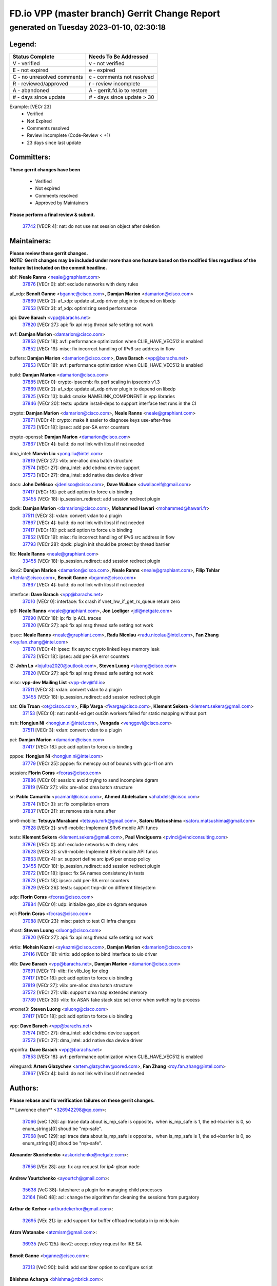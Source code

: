 
==============================================
FD.io VPP (master branch) Gerrit Change Report
==============================================
--------------------------------------------
generated on Tuesday 2023-01-10, 02:30:18
--------------------------------------------


Legend:
-------
========================== ===========================
Status Complete            Needs To Be Addressed
========================== ===========================
V - verified               v - not verified
E - not expired            e - expired
C - no unresolved comments c - comments not resolved
R - reviewed/approved      r - review incomplete
A - abandoned              A - gerrit.fd.io to restore
# - days since update      # - days since update > 30
========================== ===========================

Example: [VECr 23]
    - Verified
    - Not Expired
    - Comments resolved
    - Review incomplete (Code-Review < +1)
    - 23 days since last update


Committers:
-----------
| **These gerrit changes have been**

    - Verified
    - Not expired
    - Comments resolved
    - Approved by Maintainers

| **Please perform a final review & submit.**

  | `37742 <https:////gerrit.fd.io/r/c/vpp/+/37742>`_ [VECR 4]: nat: do not use nat session object after deletion

Maintainers:
------------
| **Please review these gerrit changes.**

| **NOTE: Gerrit changes may be included under more than one feature based on the modified files regardless of the feature list included on the commit headline.**

abf: **Neale Ranns** <neale@graphiant.com>
  | `37876 <https:////gerrit.fd.io/r/c/vpp/+/37876>`_ [VECr 0]: abf: exclude networks with deny rules

af_xdp: **Benoît Ganne** <bganne@cisco.com>, **Damjan Marion** <damarion@cisco.com>
  | `37869 <https:////gerrit.fd.io/r/c/vpp/+/37869>`_ [VECr 2]: af_xdp: update af_xdp driver plugin to depend on libxdp
  | `37653 <https:////gerrit.fd.io/r/c/vpp/+/37653>`_ [VECr 3]: af_xdp: optimizing send performance

api: **Dave Barach** <vpp@barachs.net>
  | `37820 <https:////gerrit.fd.io/r/c/vpp/+/37820>`_ [VECr 27]: api: fix api msg thread safe setting not work

avf: **Damjan Marion** <damarion@cisco.com>
  | `37853 <https:////gerrit.fd.io/r/c/vpp/+/37853>`_ [VECr 18]: avf: performance optimization when CLIB_HAVE_VEC512 is enabled
  | `37852 <https:////gerrit.fd.io/r/c/vpp/+/37852>`_ [VECr 19]: misc: fix incorrect handling of IPv6 src address in flow

buffers: **Damjan Marion** <damarion@cisco.com>, **Dave Barach** <vpp@barachs.net>
  | `37853 <https:////gerrit.fd.io/r/c/vpp/+/37853>`_ [VECr 18]: avf: performance optimization when CLIB_HAVE_VEC512 is enabled

build: **Damjan Marion** <damarion@cisco.com>
  | `37885 <https:////gerrit.fd.io/r/c/vpp/+/37885>`_ [VECr 0]: crypto-ipsecmb: fix perf scaling in ipsecmb v1.3
  | `37869 <https:////gerrit.fd.io/r/c/vpp/+/37869>`_ [VECr 2]: af_xdp: update af_xdp driver plugin to depend on libxdp
  | `37825 <https:////gerrit.fd.io/r/c/vpp/+/37825>`_ [VECr 13]: build: cmake NAMELINK_COMPONENT in vpp libraries
  | `37846 <https:////gerrit.fd.io/r/c/vpp/+/37846>`_ [VECr 20]: tests: update install-deps to support interface test runs in the CI

crypto: **Damjan Marion** <damarion@cisco.com>, **Neale Ranns** <neale@graphiant.com>
  | `37871 <https:////gerrit.fd.io/r/c/vpp/+/37871>`_ [VECr 4]: crypto: make it easier to diagnose keys use-after-free
  | `37673 <https:////gerrit.fd.io/r/c/vpp/+/37673>`_ [VECr 18]: ipsec: add per-SA error counters

crypto-openssl: **Damjan Marion** <damarion@cisco.com>
  | `37867 <https:////gerrit.fd.io/r/c/vpp/+/37867>`_ [VECr 4]: build: do not link with libssl if not needed

dma_intel: **Marvin Liu** <yong.liu@intel.com>
  | `37819 <https:////gerrit.fd.io/r/c/vpp/+/37819>`_ [VECr 27]: vlib: pre-alloc dma batch structure
  | `37574 <https:////gerrit.fd.io/r/c/vpp/+/37574>`_ [VECr 27]: dma_intel: add cbdma device support
  | `37573 <https:////gerrit.fd.io/r/c/vpp/+/37573>`_ [VECr 27]: dma_intel: add native dsa device driver

docs: **John DeNisco** <jdenisco@cisco.com>, **Dave Wallace** <dwallacelf@gmail.com>
  | `37417 <https:////gerrit.fd.io/r/c/vpp/+/37417>`_ [VECr 18]: pci: add option to force uio binding
  | `33455 <https:////gerrit.fd.io/r/c/vpp/+/33455>`_ [VECr 18]: ip_session_redirect: add session redirect plugin

dpdk: **Damjan Marion** <damarion@cisco.com>, **Mohammed Hawari** <mohammed@hawari.fr>
  | `37511 <https:////gerrit.fd.io/r/c/vpp/+/37511>`_ [VECr 3]: vxlan: convert vxlan to a plugin
  | `37867 <https:////gerrit.fd.io/r/c/vpp/+/37867>`_ [VECr 4]: build: do not link with libssl if not needed
  | `37417 <https:////gerrit.fd.io/r/c/vpp/+/37417>`_ [VECr 18]: pci: add option to force uio binding
  | `37852 <https:////gerrit.fd.io/r/c/vpp/+/37852>`_ [VECr 19]: misc: fix incorrect handling of IPv6 src address in flow
  | `37793 <https:////gerrit.fd.io/r/c/vpp/+/37793>`_ [VECr 28]: dpdk: plugin init should be protect by thread barrier

fib: **Neale Ranns** <neale@graphiant.com>
  | `33455 <https:////gerrit.fd.io/r/c/vpp/+/33455>`_ [VECr 18]: ip_session_redirect: add session redirect plugin

ikev2: **Damjan Marion** <damarion@cisco.com>, **Neale Ranns** <neale@graphiant.com>, **Filip Tehlar** <ftehlar@cisco.com>, **Benoît Ganne** <bganne@cisco.com>
  | `37867 <https:////gerrit.fd.io/r/c/vpp/+/37867>`_ [VECr 4]: build: do not link with libssl if not needed

interface: **Dave Barach** <vpp@barachs.net>
  | `37010 <https:////gerrit.fd.io/r/c/vpp/+/37010>`_ [VECr 0]: interface: fix crash if vnet_hw_if_get_rx_queue return zero

ip6: **Neale Ranns** <neale@graphiant.com>, **Jon Loeliger** <jdl@netgate.com>
  | `37690 <https:////gerrit.fd.io/r/c/vpp/+/37690>`_ [VECr 18]: ip: fix ip ACL traces
  | `37820 <https:////gerrit.fd.io/r/c/vpp/+/37820>`_ [VECr 27]: api: fix api msg thread safe setting not work

ipsec: **Neale Ranns** <neale@graphiant.com>, **Radu Nicolau** <radu.nicolau@intel.com>, **Fan Zhang** <roy.fan.zhang@intel.com>
  | `37870 <https:////gerrit.fd.io/r/c/vpp/+/37870>`_ [VECr 4]: ipsec: fix async crypto linked keys memory leak
  | `37673 <https:////gerrit.fd.io/r/c/vpp/+/37673>`_ [VECr 18]: ipsec: add per-SA error counters

l2: **John Lo** <lojultra2020@outlook.com>, **Steven Luong** <sluong@cisco.com>
  | `37820 <https:////gerrit.fd.io/r/c/vpp/+/37820>`_ [VECr 27]: api: fix api msg thread safe setting not work

misc: **vpp-dev Mailing List** <vpp-dev@fd.io>
  | `37511 <https:////gerrit.fd.io/r/c/vpp/+/37511>`_ [VECr 3]: vxlan: convert vxlan to a plugin
  | `33455 <https:////gerrit.fd.io/r/c/vpp/+/33455>`_ [VECr 18]: ip_session_redirect: add session redirect plugin

nat: **Ole Troan** <ot@cisco.com>, **Filip Varga** <fivarga@cisco.com>, **Klement Sekera** <klement.sekera@gmail.com>
  | `37153 <https:////gerrit.fd.io/r/c/vpp/+/37153>`_ [VECr 0]: nat: nat44-ed get out2in workers failed for static mapping without port

nsh: **Hongjun Ni** <hongjun.ni@intel.com>, **Vengada** <venggovi@cisco.com>
  | `37511 <https:////gerrit.fd.io/r/c/vpp/+/37511>`_ [VECr 3]: vxlan: convert vxlan to a plugin

pci: **Damjan Marion** <damarion@cisco.com>
  | `37417 <https:////gerrit.fd.io/r/c/vpp/+/37417>`_ [VECr 18]: pci: add option to force uio binding

pppoe: **Hongjun Ni** <hongjun.ni@intel.com>
  | `37779 <https:////gerrit.fd.io/r/c/vpp/+/37779>`_ [VECr 25]: pppoe: fix memcpy out of bounds with gcc-11 on arm

session: **Florin Coras** <fcoras@cisco.com>
  | `37886 <https:////gerrit.fd.io/r/c/vpp/+/37886>`_ [VECr 0]: session: avoid trying to send incomplete dgram
  | `37819 <https:////gerrit.fd.io/r/c/vpp/+/37819>`_ [VECr 27]: vlib: pre-alloc dma batch structure

sr: **Pablo Camarillo** <pcamaril@cisco.com>, **Ahmed Abdelsalam** <ahabdels@cisco.com>
  | `37874 <https:////gerrit.fd.io/r/c/vpp/+/37874>`_ [VECr 3]: sr: fix compilation errors
  | `37837 <https:////gerrit.fd.io/r/c/vpp/+/37837>`_ [VECr 21]: sr: remove stale runs_after

srv6-mobile: **Tetsuya Murakami** <tetsuya.mrk@gmail.com>, **Satoru Matsushima** <satoru.matsushima@gmail.com>
  | `37628 <https:////gerrit.fd.io/r/c/vpp/+/37628>`_ [VECr 2]: srv6-mobile: Implement SRv6 mobile API funcs

tests: **Klement Sekera** <klement.sekera@gmail.com>, **Paul Vinciguerra** <pvinci@vinciconsulting.com>
  | `37876 <https:////gerrit.fd.io/r/c/vpp/+/37876>`_ [VECr 0]: abf: exclude networks with deny rules
  | `37628 <https:////gerrit.fd.io/r/c/vpp/+/37628>`_ [VECr 2]: srv6-mobile: Implement SRv6 mobile API funcs
  | `37863 <https:////gerrit.fd.io/r/c/vpp/+/37863>`_ [VECr 4]: sr: support define src ipv6 per encap policy
  | `33455 <https:////gerrit.fd.io/r/c/vpp/+/33455>`_ [VECr 18]: ip_session_redirect: add session redirect plugin
  | `37672 <https:////gerrit.fd.io/r/c/vpp/+/37672>`_ [VECr 18]: ipsec: fix SA names consistency in tests
  | `37673 <https:////gerrit.fd.io/r/c/vpp/+/37673>`_ [VECr 18]: ipsec: add per-SA error counters
  | `37829 <https:////gerrit.fd.io/r/c/vpp/+/37829>`_ [VECr 26]: tests: support tmp-dir on different filesystem

udp: **Florin Coras** <fcoras@cisco.com>
  | `37884 <https:////gerrit.fd.io/r/c/vpp/+/37884>`_ [VECr 0]: udp: initialize gso_size on dgram enqueue

vcl: **Florin Coras** <fcoras@cisco.com>
  | `37088 <https:////gerrit.fd.io/r/c/vpp/+/37088>`_ [VECr 23]: misc: patch to test CI infra changes

vhost: **Steven Luong** <sluong@cisco.com>
  | `37820 <https:////gerrit.fd.io/r/c/vpp/+/37820>`_ [VECr 27]: api: fix api msg thread safe setting not work

virtio: **Mohsin Kazmi** <sykazmi@cisco.com>, **Damjan Marion** <damarion@cisco.com>
  | `37416 <https:////gerrit.fd.io/r/c/vpp/+/37416>`_ [VECr 18]: virtio: add option to bind interface to uio driver

vlib: **Dave Barach** <vpp@barachs.net>, **Damjan Marion** <damarion@cisco.com>
  | `37691 <https:////gerrit.fd.io/r/c/vpp/+/37691>`_ [VECr 11]: vlib: fix vlib_log for elog
  | `37417 <https:////gerrit.fd.io/r/c/vpp/+/37417>`_ [VECr 18]: pci: add option to force uio binding
  | `37819 <https:////gerrit.fd.io/r/c/vpp/+/37819>`_ [VECr 27]: vlib: pre-alloc dma batch structure
  | `37572 <https:////gerrit.fd.io/r/c/vpp/+/37572>`_ [VECr 27]: vlib: support dma map extended memory
  | `37789 <https:////gerrit.fd.io/r/c/vpp/+/37789>`_ [VECr 30]: vlib: fix ASAN fake stack size set error when switching to process

vmxnet3: **Steven Luong** <sluong@cisco.com>
  | `37417 <https:////gerrit.fd.io/r/c/vpp/+/37417>`_ [VECr 18]: pci: add option to force uio binding

vpp: **Dave Barach** <vpp@barachs.net>
  | `37574 <https:////gerrit.fd.io/r/c/vpp/+/37574>`_ [VECr 27]: dma_intel: add cbdma device support
  | `37573 <https:////gerrit.fd.io/r/c/vpp/+/37573>`_ [VECr 27]: dma_intel: add native dsa device driver

vppinfra: **Dave Barach** <vpp@barachs.net>
  | `37853 <https:////gerrit.fd.io/r/c/vpp/+/37853>`_ [VECr 18]: avf: performance optimization when CLIB_HAVE_VEC512 is enabled

wireguard: **Artem Glazychev** <artem.glazychev@xored.com>, **Fan Zhang** <roy.fan.zhang@intel.com>
  | `37867 <https:////gerrit.fd.io/r/c/vpp/+/37867>`_ [VECr 4]: build: do not link with libssl if not needed

Authors:
--------
**Please rebase and fix verification failures on these gerrit changes.**

** Lawrence chen** <326942298@qq.com>:

  | `37066 <https:////gerrit.fd.io/r/c/vpp/+/37066>`_ [veC 126]: api trace data about is_mp_safe is opposite，when is_mp_safe is 1, the ed->barrier is 0, so enum_strings[0] shoud be "mp-safe".
  | `37068 <https:////gerrit.fd.io/r/c/vpp/+/37068>`_ [veC 129]: api trace data about is_mp_safe is opposite，when is_mp_safe is 1, the ed->barrier is 0, so enum_strings[0] shoud be "mp-safe".

**Alexander Skorichenko** <askorichenko@netgate.com>:

  | `37656 <https:////gerrit.fd.io/r/c/vpp/+/37656>`_ [VEc 28]: arp: fix arp request for ip4-glean node

**Andrew Yourtchenko** <ayourtch@gmail.com>:

  | `35638 <https:////gerrit.fd.io/r/c/vpp/+/35638>`_ [VeC 38]: fateshare: a plugin for managing child processes
  | `32164 <https:////gerrit.fd.io/r/c/vpp/+/32164>`_ [VeC 48]: acl: change the algorithm for cleaning the sessions from purgatory

**Arthur de Kerhor** <arthurdekerhor@gmail.com>:

  | `32695 <https:////gerrit.fd.io/r/c/vpp/+/32695>`_ [VEc 21]: ip: add support for buffer offload metadata in ip midchain

**Atzm Watanabe** <atzmism@gmail.com>:

  | `36935 <https:////gerrit.fd.io/r/c/vpp/+/36935>`_ [VeC 125]: ikev2: accept rekey request for IKE SA

**Benoît Ganne** <bganne@cisco.com>:

  | `37313 <https:////gerrit.fd.io/r/c/vpp/+/37313>`_ [VeC 90]: build: add sanitizer option to configure script

**Bhishma Acharya** <bhishma@rtbrick.com>:

  | `36705 <https:////gerrit.fd.io/r/c/vpp/+/36705>`_ [VeC 165]: ip-neighbor: Fixed delay(1~2s) in neighbor-probe interval

**Dastin Wilski** <dastin.wilski@gmail.com>:

  | `37835 <https:////gerrit.fd.io/r/c/vpp/+/37835>`_ [VEc 25]: crypto-ipsecmb: crypto_key prefetch and unrolling for aes-gcm
  | `37060 <https:////gerrit.fd.io/r/c/vpp/+/37060>`_ [VeC 128]: ipsec: esp_encrypt prefetch and unroll

**Dave Wallace** <dwallacelf@gmail.com>:

  | `37420 <https:////gerrit.fd.io/r/c/vpp/+/37420>`_ [Vec 53]: tests: remove intermittent failing tests on vpp_debug image

**Dmitry Valter** <dvalter@protonmail.com>:

  | `37788 <https:////gerrit.fd.io/r/c/vpp/+/37788>`_ [VeC 31]: nat: fix accidental o2i deletion/reuse

**Duncan Eastoe** <duncaneastoe+github@gmail.com>:

  | `37750 <https:////gerrit.fd.io/r/c/vpp/+/37750>`_ [VeC 32]: stats: fix memory leak in stat_segment_dump_r()

**Dzmitry Sautsa** <dzmitry.sautsa@nokia.com>:

  | `37296 <https:////gerrit.fd.io/r/c/vpp/+/37296>`_ [VeC 87]: dpdk: use adapter MTU in max_frame_size setting

**Filip Varga** <fivarga@cisco.com>:

  | `35444 <https:////gerrit.fd.io/r/c/vpp/+/35444>`_ [veC 75]: nat: nat44-ed cleanup & improvements
  | `35966 <https:////gerrit.fd.io/r/c/vpp/+/35966>`_ [veC 75]: nat: nat44-ed update timeout api
  | `35903 <https:////gerrit.fd.io/r/c/vpp/+/35903>`_ [VeC 75]: nat: nat66 cli bug fix
  | `34929 <https:////gerrit.fd.io/r/c/vpp/+/34929>`_ [veC 75]: nat: det44 map configuration improvements
  | `36724 <https:////gerrit.fd.io/r/c/vpp/+/36724>`_ [VeC 75]: nat: fixing incosistency in use of sw_if_index
  | `36480 <https:////gerrit.fd.io/r/c/vpp/+/36480>`_ [VeC 75]: nat: nat64 fix add_del calls requirements

**Gabriel Oginski** <gabrielx.oginski@intel.com>:

  | `37764 <https:////gerrit.fd.io/r/c/vpp/+/37764>`_ [VEc 28]: wireguard: under-load state determination update
  | `37763 <https:////gerrit.fd.io/r/c/vpp/+/37763>`_ [VeC 31]: wireguard: add local variable

**GaoChX** <chiso.gao@gmail.com>:

  | `37879 <https:////gerrit.fd.io/r/c/vpp/+/37879>`_ [vEC 0]: vrrp: fix update virtual addr make mistake

**Hedi Bouattour** <hedibouattour2010@gmail.com>:

  | `37248 <https:////gerrit.fd.io/r/c/vpp/+/37248>`_ [VeC 104]: urpf: add show urpf cli
  | `34726 <https:////gerrit.fd.io/r/c/vpp/+/34726>`_ [VeC 157]: interface: add buffer stats api

**Huawei LI** <lihuawei_zzu@163.com>:

  | `37727 <https:////gerrit.fd.io/r/c/vpp/+/37727>`_ [VEc 26]: nat: make nat44 session limit api reinit flow_hash with new buckets.
  | `37726 <https:////gerrit.fd.io/r/c/vpp/+/37726>`_ [Vec 37]: nat: fix crash when set nat44 session limit with nonexisted vrf.
  | `37379 <https:////gerrit.fd.io/r/c/vpp/+/37379>`_ [VeC 48]: policer: fix crash when delete interface policer classify.
  | `37651 <https:////gerrit.fd.io/r/c/vpp/+/37651>`_ [VeC 48]: classify: fix classify session cli.

**Jieqiang Wang** <jieqiang.wang@arm.com>:

  | `37864 <https:////gerrit.fd.io/r/c/vpp/+/37864>`_ [vEC 0]: vppinfra: fix Arm normal and device memory barrier

**Jing Peng** <jing@meter.com>:

  | `36578 <https:////gerrit.fd.io/r/c/vpp/+/36578>`_ [VeC 75]: nat: fix nat44-ed outside address selection
  | `36597 <https:////gerrit.fd.io/r/c/vpp/+/36597>`_ [VeC 75]: nat: fix nat44-ed API
  | `37058 <https:////gerrit.fd.io/r/c/vpp/+/37058>`_ [VeC 131]: vppapigen: fix json build error

**Kai Luo** <kailuo.nk@gmail.com>:

  | `37269 <https:////gerrit.fd.io/r/c/vpp/+/37269>`_ [VeC 93]: memif: fix uninitialized variable warning

**Klement Sekera** <klement.sekera@gmail.com>:

  | `37654 <https:////gerrit.fd.io/r/c/vpp/+/37654>`_ [VeC 56]: tests: improve packet checksum functions

**Miguel Borges de Freitas** <miguel-r-freitas@alticelabs.com>:

  | `37532 <https:////gerrit.fd.io/r/c/vpp/+/37532>`_ [Vec 34]: cnat: fix cnat_translation_cli_add_del call for del with INVALID_INDEX

**Miklos Tirpak** <miklos.tirpak@gmail.com>:

  | `36021 <https:////gerrit.fd.io/r/c/vpp/+/36021>`_ [VeC 75]: nat: fix tcp session reopen in nat44-ed

**Mohammed HAWARI** <momohawari@gmail.com>:

  | `33726 <https:////gerrit.fd.io/r/c/vpp/+/33726>`_ [VeC 89]: vlib: introduce an inter worker interrupts efds

**Nathan Skrzypczak** <nathan.skrzypczak@gmail.com>:

  | `34713 <https:////gerrit.fd.io/r/c/vpp/+/34713>`_ [VeC 95]: vppinfra: improve & test abstract socket
  | `31449 <https:////gerrit.fd.io/r/c/vpp/+/31449>`_ [veC 101]: cnat: dont compute offloaded cksums
  | `32820 <https:////gerrit.fd.io/r/c/vpp/+/32820>`_ [VeC 101]: cnat: better cnat snat-policy cli
  | `33264 <https:////gerrit.fd.io/r/c/vpp/+/33264>`_ [VeC 101]: pbl: Port based balancer
  | `32821 <https:////gerrit.fd.io/r/c/vpp/+/32821>`_ [VeC 101]: cnat: add ip/client bihash
  | `29748 <https:////gerrit.fd.io/r/c/vpp/+/29748>`_ [VeC 101]: cnat: remove rwlock on ts
  | `34108 <https:////gerrit.fd.io/r/c/vpp/+/34108>`_ [VeC 101]: cnat: flag to disable rsession
  | `35805 <https:////gerrit.fd.io/r/c/vpp/+/35805>`_ [VeC 101]: dpdk: add intf tag to dev{} subinput
  | `32271 <https:////gerrit.fd.io/r/c/vpp/+/32271>`_ [VeC 101]: memif: add support for ns abstract sockets
  | `34734 <https:////gerrit.fd.io/r/c/vpp/+/34734>`_ [VeC 175]: memif: autogenerate socket_ids

**Neale Ranns** <neale@graphiant.com>:

  | `36821 <https:////gerrit.fd.io/r/c/vpp/+/36821>`_ [VeC 151]: vlib: "sh errors" shows error severity counters

**Nobuhiro Miki** <nmiki@yahoo-corp.jp>:

  | `37268 <https:////gerrit.fd.io/r/c/vpp/+/37268>`_ [VeC 46]: lb: add source ip based sticky load balancing

**Ole Troan** <otroan@employees.org>:

  | `37766 <https:////gerrit.fd.io/r/c/vpp/+/37766>`_ [vEC 26]: papi: vla list of fixed strings

**Piotr Bronowski** <piotrx.bronowski@intel.com>:

  | `37504 <https:////gerrit.fd.io/r/c/vpp/+/37504>`_ [VeC 52]: ipsec: fix transpose local ip range position with remote ip range in fast path implementation

**RADHA KRISHNA SARAGADAM** <krishna_srk2003@yahoo.com>:

  | `36711 <https:////gerrit.fd.io/r/c/vpp/+/36711>`_ [Vec 167]: ebuild: upgrade vagrant ubuntu version to 20.04

**Sergey Matov** <sergey.matov@travelping.com>:

  | `31319 <https:////gerrit.fd.io/r/c/vpp/+/31319>`_ [VeC 75]: nat: DET: Allow unknown protocol translation

**Stanislav Zaikin** <zstaseg@gmail.com>:

  | `36721 <https:////gerrit.fd.io/r/c/vpp/+/36721>`_ [VeC 35]: vppapigen: enable codegen for stream message types
  | `36110 <https:////gerrit.fd.io/r/c/vpp/+/36110>`_ [Vec 126]: virtio: allocate frame per interface

**Takanori Hirano** <me@hrntknr.net>:

  | `36781 <https:////gerrit.fd.io/r/c/vpp/+/36781>`_ [VeC 139]: ip6-nd: add fixed flag

**Ted Chen** <znscnchen@gmail.com>:

  | `37162 <https:////gerrit.fd.io/r/c/vpp/+/37162>`_ [VeC 75]: nat: fix the wrong unformat type
  | `36790 <https:////gerrit.fd.io/r/c/vpp/+/36790>`_ [VeC 102]: map: lpm 128 lookup error.
  | `37143 <https:////gerrit.fd.io/r/c/vpp/+/37143>`_ [VeC 114]: classify: remove unnecessary reallocation

**Tianyu Li** <tianyu.li@arm.com>:

  | `37530 <https:////gerrit.fd.io/r/c/vpp/+/37530>`_ [vec 73]: dpdk: fix interface name w/ the same PCI bus/slot/function

**Vladimir Bernolak** <vladimir.bernolak@pantheon.tech>:

  | `36723 <https:////gerrit.fd.io/r/c/vpp/+/36723>`_ [VeC 75]: nat: det44 map configuration improvements + tests

**Vladislav Grishenko** <themiron@mail.ru>:

  | `35796 <https:////gerrit.fd.io/r/c/vpp/+/35796>`_ [VeC 35]: vlib: avoid non-mp-safe cli process node updates
  | `37241 <https:////gerrit.fd.io/r/c/vpp/+/37241>`_ [VeC 42]: nat: fix nat44_ed set_session_limit crash
  | `37263 <https:////gerrit.fd.io/r/c/vpp/+/37263>`_ [VeC 75]: nat: add nat44-ed session filtering by fib table
  | `37264 <https:////gerrit.fd.io/r/c/vpp/+/37264>`_ [VeC 75]: nat: fix nat44-ed outside address distribution
  | `37270 <https:////gerrit.fd.io/r/c/vpp/+/37270>`_ [VeC 103]: vppinfra: fix pool free bitmap allocation
  | `35721 <https:////gerrit.fd.io/r/c/vpp/+/35721>`_ [VeC 109]: vlib: stop worker threads on main loop exit
  | `35726 <https:////gerrit.fd.io/r/c/vpp/+/35726>`_ [VeC 109]: papi: fix socket api max message id calculation

**Vratko Polak** <vrpolak@cisco.com>:

  | `37083 <https:////gerrit.fd.io/r/c/vpp/+/37083>`_ [Vec 117]: avf: tolerate socket events in avf_process_request

**Xiaoming Jiang** <jiangxiaoming@outlook.com>:

  | `37777 <https:////gerrit.fd.io/r/c/vpp/+/37777>`_ [VeC 32]: stats: fix node name compare error when updating stats segment
  | `37776 <https:////gerrit.fd.io/r/c/vpp/+/37776>`_ [VeC 32]: vlib: fix macro define command not work in startup config exec script
  | `37719 <https:////gerrit.fd.io/r/c/vpp/+/37719>`_ [VeC 41]: crypto: fix async frame memory crash if frame pool expanded when using
  | `37681 <https:////gerrit.fd.io/r/c/vpp/+/37681>`_ [Vec 44]: udp: hand off packet to right session thread
  | `36704 <https:////gerrit.fd.io/r/c/vpp/+/36704>`_ [VeC 75]: nat: auto forward inbound packet for local server session app with snat
  | `37492 <https:////gerrit.fd.io/r/c/vpp/+/37492>`_ [VeC 80]: api: fix memory error with pending_rpc_requests in multi-thread environment
  | `37427 <https:////gerrit.fd.io/r/c/vpp/+/37427>`_ [veC 85]: crypto: fix crypto dequeue handlers should be setted by VNET_CRYPTO_ASYNC_OP_XX
  | `37376 <https:////gerrit.fd.io/r/c/vpp/+/37376>`_ [VeC 92]: vlib: unix cli - fix input's buffer may be freed when using
  | `37375 <https:////gerrit.fd.io/r/c/vpp/+/37375>`_ [VeC 93]: ipsec: fix ipsec linked key not freed when sa deleted
  | `36808 <https:////gerrit.fd.io/r/c/vpp/+/36808>`_ [Vec 133]: arp: add support for Microsoft NLB unicast
  | `36880 <https:////gerrit.fd.io/r/c/vpp/+/36880>`_ [VeC 150]: ip: only set rx_sw_if_index when connection found to avoid following crash like tcp punt
  | `36812 <https:////gerrit.fd.io/r/c/vpp/+/36812>`_ [VeC 151]: cjson: json realloced output truncated if actual lenght more then 256

**Xie Long** <barryxie@tencent.com>:

  | `30268 <https:////gerrit.fd.io/r/c/vpp/+/30268>`_ [veC 130]: ip: fixup crash when reassemble a lots of fragments.

**Xinyao Cai** <xinyao.cai@intel.com>:

  | `37840 <https:////gerrit.fd.io/r/c/vpp/+/37840>`_ [VEc 0]: dpdk: make impact to VPP for changes in API for DPDK 22.11

**Yahui Chen** <goodluckwillcomesoon@gmail.com>:

  | `37274 <https:////gerrit.fd.io/r/c/vpp/+/37274>`_ [Vec 80]: af_xdp: fix xdp socket create fail

**Yong Liu** <yong.liu@intel.com>:

  | `37821 <https:////gerrit.fd.io/r/c/vpp/+/37821>`_ [VEc 27]: session: map new segment when dma enabled
  | `37823 <https:////gerrit.fd.io/r/c/vpp/+/37823>`_ [vEC 27]: memif: support dma option

**ai hua** <51931196@qq.com>:

  | `37498 <https:////gerrit.fd.io/r/c/vpp/+/37498>`_ [VeC 77]: vppinfra:fix pcap write large file(> 0x80000000) error.

**jinhui li** <lijh_7@chinatelecom.cn>:

  | `36901 <https:////gerrit.fd.io/r/c/vpp/+/36901>`_ [VeC 116]: interface: fix 4 or more interfaces equality comparison bug with xor operation using (a^a)^(b^b)

**jinshaohui** <jinsh11@chinatelecom.cn>:

  | `30929 <https:////gerrit.fd.io/r/c/vpp/+/30929>`_ [Vec 55]: vppinfra: fix memory issue in mhash
  | `37297 <https:////gerrit.fd.io/r/c/vpp/+/37297>`_ [Vec 58]: ping: fix ping ipv6 address set packet size greater than  mtu,packet drop

**mahdi varasteh** <mahdy.varasteh@gmail.com>:

  | `36726 <https:////gerrit.fd.io/r/c/vpp/+/36726>`_ [veC 43]: nat: add local addresses correctly in nat lb static mapping
  | `37566 <https:////gerrit.fd.io/r/c/vpp/+/37566>`_ [veC 63]: policer: add policer classify to output path
  | `34812 <https:////gerrit.fd.io/r/c/vpp/+/34812>`_ [Vec 75]: interface: more cleaning after set flags is failed in vnet_create_sw_interface

**steven luong** <sluong@cisco.com>:

  | `37105 <https:////gerrit.fd.io/r/c/vpp/+/37105>`_ [VeC 89]: vppinfra: add time error counters to stats segment
  | `30866 <https:////gerrit.fd.io/r/c/vpp/+/30866>`_ [Vec 154]: bonding: Add failover-mac active support

Legend:
-------
========================== ===========================
Status Complete            Needs To Be Addressed
========================== ===========================
V - verified               v - not verified
E - not expired            e - expired
C - no unresolved comments c - comments not resolved
R - reviewed/approved      r - review incomplete
A - abandoned              A - gerrit.fd.io to restore
# - days since update      # - days since update > 30
========================== ===========================

Example: [VECr 23]
    - Verified
    - Not Expired
    - Comments resolved
    - Review incomplete (Code-Review < +1)
    - 23 days since last update


Statistics:
-----------
================ ===
Patches assigned
================ ===
authors          97
maintainers      37
committers       1
abandoned        0
================ ===

